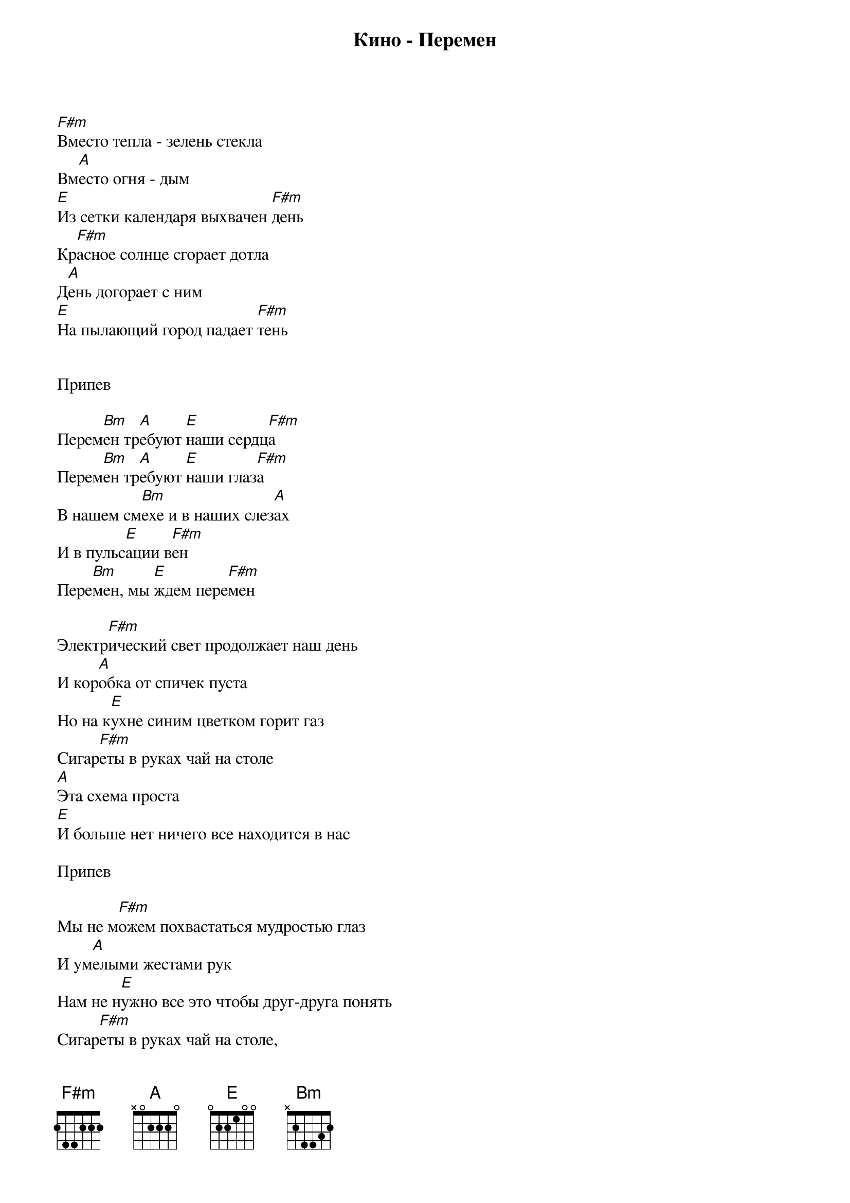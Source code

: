 {title: Кино - Перемен}

[F#m]Вместо тепла - зелень стекла
Вм[A]есто огня - дым 
[E]Из сетки календаря выхвачен [F#m]день 
Кр[F#m]асное солнце сгорает дотла 
Д[A]ень догорает с ним 
[E]На пылающий город падает [F#m]тень


Припев

Перем[Bm]ен тр[A]ебуют [E]наши сердц[F#m]а
Перем[Bm]ен тр[A]ебуют [E]наши глаз[F#m]а
В нашем см[Bm]ехе и в наших слез[A]ах
И в пульс[E]ации в[F#m]ен
Пере[Bm]мен, мы [E]ждем пере[F#m]мен

Электр[F#m]ический свет продолжает наш день 
И кор[A]обка от спичек пуста 
Но на к[E]ухне синим цветком горит газ 
Сигар[F#m]еты в руках чай на столе 
[A]Эта схема проста 
[E]И больше нет ничего все находится в нас

Припев

Мы не м[F#m]ожем похвастаться мудростью глаз 
И ум[A]елыми жестами рук 
Нам не н[E]ужно все это чтобы друг-друга понять 
Сигар[F#m]еты в руках чай на столе,
[A]Так замыкается круг 
И вдр[E]уг нам становится страшно что-то менять 

Припев
